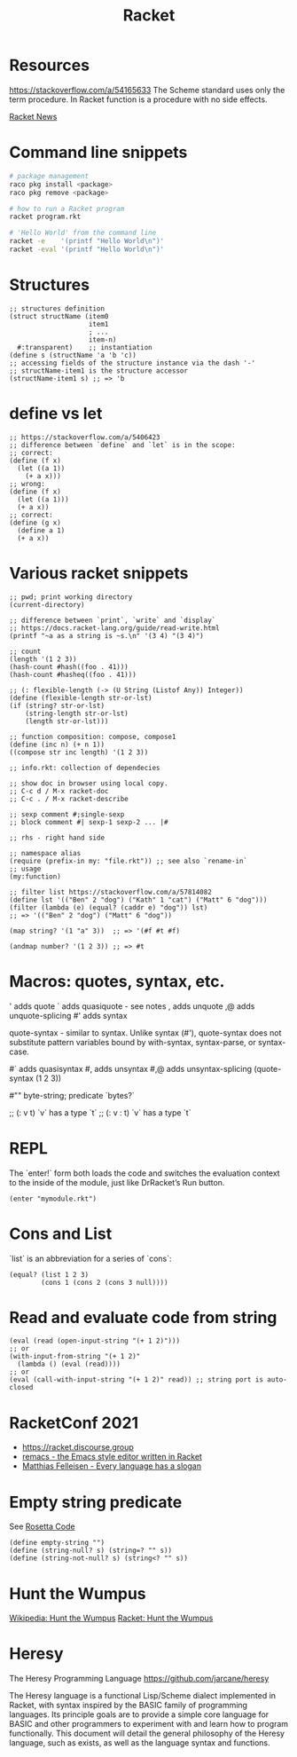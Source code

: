 :PROPERTIES:
:ID:       03b37946-8b56-43eb-b714-4124321ae40a
:END:
#+title: Racket

* Resources
  :PROPERTIES:
  :ID:       e538b9e0-6f63-420b-aba1-5815caae4566
  :END:

https://stackoverflow.com/a/54165633
The Scheme standard uses only the term procedure.
In Racket function is a procedure with no side effects.

[[https://racket-news.com/2021/11/racket-news-issue-55.html][Racket News]]

* Command line snippets
  #+BEGIN_SRC bash :results output
  # package management
  raco pkg install <package>
  raco pkg remove <package>

  # how to run a Racket program
  racket program.rkt

  # 'Hello World' from the command line
  racket -e    '(printf "Hello World\n")'
  racket -eval '(printf "Hello World\n")'
  #+END_SRC

* Structures
  #+BEGIN_SRC racket
  ;; structures definition
  (struct structName (item0
                      item1
                      ; ...
                      item-n)
    #:transparent)    ;; instantiation
  (define s (structName 'a 'b 'c))
  ;; accessing fields of the structure instance via the dash '-'
  ;; structName-item1 is the structure accessor
  (structName-item1 s) ;; => 'b
  #+END_SRC

* define vs let
  #+BEGIN_SRC racket
  ;; https://stackoverflow.com/a/5406423
  ;; difference between `define` and `let` is in the scope:
  ;; correct:
  (define (f x)
    (let ((a 1))
      (+ a x)))
  ;; wrong:
  (define (f x)
    (let ((a 1)))
    (+ a x))
  ;; correct:
  (define (g x)
    (define a 1)
    (+ a x))
  #+END_SRC

* Various racket snippets
  #+BEGIN_SRC racket
  ;; pwd; print working directory
  (current-directory)

  ;; difference between `print`, `write` and `display`
  ;; https://docs.racket-lang.org/guide/read-write.html
  (printf "~a as a string is ~s.\n" '(3 4) "(3 4)")

  ;; count
  (length '(1 2 3))
  (hash-count #hash((foo . 41)))
  (hash-count #hasheq((foo . 41)))

  ;; (: flexible-length (-> (U String (Listof Any)) Integer))
  (define (flexible-length str-or-lst)
  (if (string? str-or-lst)
      (string-length str-or-lst)
      (length str-or-lst)))

  ;; function composition: compose, compose1
  (define (inc n) (+ n 1))
  ((compose str inc length) '(1 2 3))

  ;; info.rkt: collection of dependecies

  ;; show doc in browser using local copy.
  ;; C-c d / M-x racket-doc
  ;; C-c . / M-x racket-describe

  ;; sexp comment #;single-sexp
  ;; block comment #| sexp-1 sexp-2 ... |#

  ;; rhs - right hand side

  ;; namespace alias
  (require (prefix-in my: "file.rkt")) ;; see also `rename-in`
  ;; usage
  (my:function)

  ;; filter list https://stackoverflow.com/a/57814082
  (define lst '(("Ben" 2 "dog") ("Kath" 1 "cat") ("Matt" 6 "dog")))
  (filter (lambda (e) (equal? (caddr e) "dog")) lst)
  ;; => '(("Ben" 2 "dog") ("Matt" 6 "dog"))

  (map string? '(1 "a" 3))  ;; => '(#f #t #f)

  (andmap number? '(1 2 3)) ;; => #t
#+END_SRC

* Macros: quotes, syntax, etc.
  '     adds quote
  `     adds quasiquote - see notes
  ,     adds unquote
  ,@    adds unquote-splicing
  #'    adds syntax

  quote-syntax - similar to syntax. Unlike syntax (#'), quote-syntax does not
  substitute pattern variables bound by with-syntax, syntax-parse, or syntax-case.

  #`    adds quasisyntax
  #,    adds unsyntax
  #,@   adds unsyntax-splicing
  (quote-syntax (1 2 3))

  #""   byte-string; predicate `bytes?`

  ;; (: v t)     `v` has a type `t`
  ;; (: v : t)   `v` has a type `t`

* REPL
  The `enter!` form both loads the code and switches the evaluation context to
  the inside of the module, just like DrRacket’s Run button.
  #+BEGIN_SRC racket
  (enter "mymodule.rkt")
  #+END_SRC

* Cons and List
  `list` is an abbreviation for a series of `cons`:
  #+BEGIN_SRC racket
  (equal? (list 1 2 3)
          (cons 1 (cons 2 (cons 3 null))))
  #+END_SRC

* Read and evaluate code from string
  #+BEGIN_SRC racket
  (eval (read (open-input-string "(+ 1 2)")))
  ;; or
  (with-input-from-string "(+ 1 2)"
    (lambda () (eval (read))))
  ;; or
  (eval (call-with-input-string "(+ 1 2)" read)) ;; string port is auto-closed
  #+END_SRC

* RacketConf 2021
  - https://racket.discourse.group
  - [[https://github.com/soegaard/remacs][remacs - the Emacs style editor written in Racket]]
  - [[https://youtu.be/73dDj_z66qo?t=3578][Matthias Felleisen - Every language has a slogan]]

* Empty string predicate
See [[https://rosettacode.org/][Rosetta Code]]
#+BEGIN_SRC racket
(define empty-string "")
(define (string-null? s) (string=? "" s))
(define (string-not-null? s) (string<? "" s))
#+END_SRC

* Hunt the Wumpus
[[https://en.wikipedia.org/wiki/Hunt_the_Wumpus][Wikipedia: Hunt the Wumpus]]
[[https://rosettacode.org/wiki/Hunt_the_Wumpus#Racket][Racket: Hunt the Wumpus]]

* Heresy
The Heresy Programming Language https://github.com/jarcane/heresy

The Heresy language is a functional Lisp/Scheme dialect implemented in Racket,
with syntax inspired by the BASIC family of programming languages. Its principle
goals are to provide a simple core language for BASIC and other programmers to
experiment with and learn how to program functionally. This document will detail
the general philosophy of the Heresy language, such as exists, as well as the
language syntax and functions.
